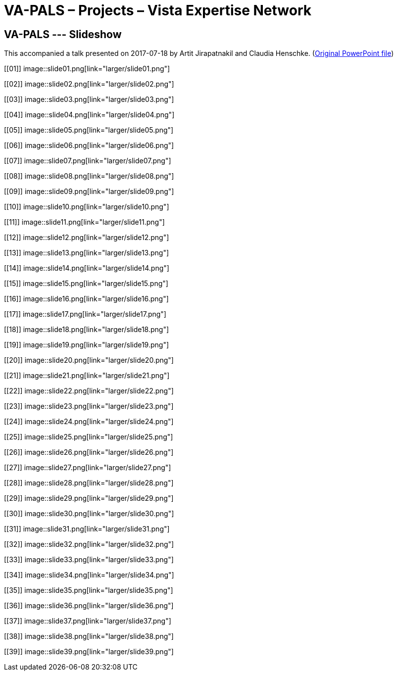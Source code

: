 :doctitle:    VA-PALS – Projects – Vista Expertise Network
:mastimg:     aboutvista
:mastcaption: Vista consultants
:mastdesc:    Real-time patient information means real care

== VA-PALS --- Slideshow

This accompanied a talk presented on 2017-07-18 by Artit Jirapatnakil and
Claudia Henschke.  (link:ch-aj-talk-2017-07-18.pptx[Original PowerPoint file])

+++<style>div.imageblock img { border: 1px solid #c0c0c0; }</style>+++

[[01]]
image::slide01.png[link="larger/slide01.png"]

[[02]]
image::slide02.png[link="larger/slide02.png"]

[[03]]
image::slide03.png[link="larger/slide03.png"]

[[04]]
image::slide04.png[link="larger/slide04.png"]

[[05]]
image::slide05.png[link="larger/slide05.png"]

[[06]]
image::slide06.png[link="larger/slide06.png"]

[[07]]
image::slide07.png[link="larger/slide07.png"]

[[08]]
image::slide08.png[link="larger/slide08.png"]

[[09]]
image::slide09.png[link="larger/slide09.png"]

[[10]]
image::slide10.png[link="larger/slide10.png"]

[[11]]
image::slide11.png[link="larger/slide11.png"]

[[12]]
image::slide12.png[link="larger/slide12.png"]

[[13]]
image::slide13.png[link="larger/slide13.png"]

[[14]]
image::slide14.png[link="larger/slide14.png"]

[[15]]
image::slide15.png[link="larger/slide15.png"]

[[16]]
image::slide16.png[link="larger/slide16.png"]

[[17]]
image::slide17.png[link="larger/slide17.png"]

[[18]]
image::slide18.png[link="larger/slide18.png"]

[[19]]
image::slide19.png[link="larger/slide19.png"]

[[20]]
image::slide20.png[link="larger/slide20.png"]

[[21]]
image::slide21.png[link="larger/slide21.png"]

[[22]]
image::slide22.png[link="larger/slide22.png"]

[[23]]
image::slide23.png[link="larger/slide23.png"]

[[24]]
image::slide24.png[link="larger/slide24.png"]

[[25]]
image::slide25.png[link="larger/slide25.png"]

[[26]]
image::slide26.png[link="larger/slide26.png"]

[[27]]
image::slide27.png[link="larger/slide27.png"]

[[28]]
image::slide28.png[link="larger/slide28.png"]

[[29]]
image::slide29.png[link="larger/slide29.png"]

[[30]]
image::slide30.png[link="larger/slide30.png"]

[[31]]
image::slide31.png[link="larger/slide31.png"]

[[32]]
image::slide32.png[link="larger/slide32.png"]

[[33]]
image::slide33.png[link="larger/slide33.png"]

[[34]]
image::slide34.png[link="larger/slide34.png"]

[[35]]
image::slide35.png[link="larger/slide35.png"]

[[36]]
image::slide36.png[link="larger/slide36.png"]

[[37]]
image::slide37.png[link="larger/slide37.png"]

[[38]]
image::slide38.png[link="larger/slide38.png"]

[[39]]
image::slide39.png[link="larger/slide39.png"]

